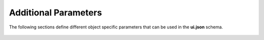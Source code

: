 .. _json_additional_parameters:

Additional Parameters
^^^^^^^^^^^^^^^^^^^^^
The following sections define different object specific parameters that can be used in the **ui.json** schema.

 .. toctree::
   :maxdepth: 1

   json_objects.rst
